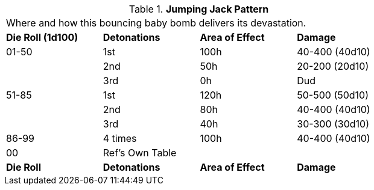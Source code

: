 // Table 44.8 Jumping Jack Pattern
.*Jumping Jack Pattern*
[width="75%",cols="4*^",frame="all", stripes="even"]
|===
4+<|Where and how this bouncing baby bomb delivers its devastation. 
s|Die Roll (1d100)
s|Detonations
s|Area of Effect
s|Damage

|01-50
|1st
|100h
|40-400 (40d10)

|
|2nd
|50h
|20-200 (20d10)

|
|3rd
|0h
|Dud

|51-85
|1st
|120h
|50-500 (50d10)

|
|2nd
|80h
|40-400 (40d10)

|
|3rd
|40h
|30-300 (30d10)

|86-99
|4 times
|100h
|40-400 (40d10)

|00
|Ref's Own Table
|
|

s|Die Roll
s|Detonations
s|Area of Effect
s|Damage
|===
